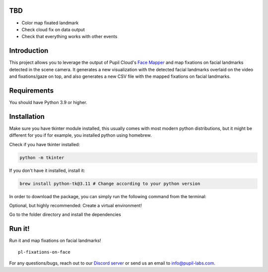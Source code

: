 .. image:: https://img.shields.io/pypi/v/skeleton.svg
   :target: `PyPI link`_

.. image:: https://img.shields.io/pypi/pyversions/skeleton.svg
   :target: `PyPI link`_

.. _PyPI link: https://pypi.org/project/skeleton

.. image:: https://github.com/jaraco/skeleton/workflows/tests/badge.svg
   :target: https://github.com/jaraco/skeleton/actions?query=workflow%3A%22tests%22
   :alt: tests

.. image:: https://img.shields.io/badge/code%20style-black-000000.svg
   :target: https://github.com/psf/black
   :alt: Code style: Black

.. .. image:: https://readthedocs.org/projects/skeleton/badge/?version=latest
..    :target: https://skeleton.readthedocs.io/en/latest/?badge=latest

.. image:: https://img.shields.io/badge/skeleton-2022-informational
   :target: https://blog.jaraco.com/skeleton

TBD
============
- Color map fixated landmark 
- Check cloud fix on data output
- Check that everything works with other events 

Introduction
============

This project allows you to leverage the output of Pupil Cloud's `Face Mapper <https://docs.pupil-labs.com/neon/pupil-cloud/enrichments/face-mapper/>`__ and map fixations on facial landmarks detected in the scene camera.
It generates a new visualization with the detected facial landmarks overlaid on the video and fixations/gaze on top, and also generates a new CSV file with the mapped fixations on facial landmarks. 

Requirements
============
You should have Python 3.9 or higher.

Installation
============

Make sure you have tkinter module installed, this usually comes with most modern python distributions, but it might be different for you if for example, you installed python using homebrew.

Check if you have tkinter installed: 

..  code-block:: python

    python -m tkinter

If you don't have it installed, install it:

..  code-block:: python

    brew install python-tk@3.11 # Change according to your python version

In order to download the package, you can simply run the following command from the terminal:

..  code-block:: python
   git clone https://github.com/pupil-labs/fixations-on-face.git

Optional, but highly recommended: Create a virtual environment!

..  code-block:: python    
      python3.11 -m venv venv
      source venv/bin/activate

Go to the folder directory and install the dependencies

.. code-block:: python
   cd your_directory/map_fixations_on_face
   pip install -e . 

Run it!
========

Run it and map fixations on facial landmarks!

::

   pl-fixations-on-face

For any questions/bugs, reach out to our `Discord server <https://pupil-labs.com/chat/>`__  or send us an email to info@pupil-labs.com. 
